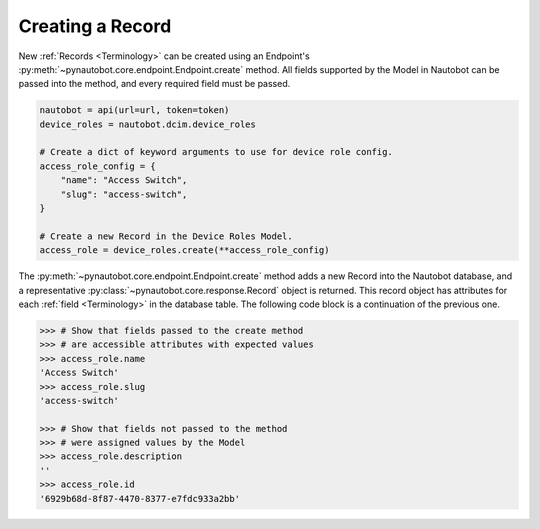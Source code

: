 Creating a Record
-----------------

New :ref:`Records <Terminology>` can be created using an Endpoint's :py:meth:`~pynautobot.core.endpoint.Endpoint.create` method.
All fields supported by the Model in Nautobot can be passed into the method, and every required field must be passed.

.. code-block:: python

    nautobot = api(url=url, token=token)
    device_roles = nautobot.dcim.device_roles

    # Create a dict of keyword arguments to use for device role config.
    access_role_config = {
        "name": "Access Switch",
        "slug": "access-switch",
    }

    # Create a new Record in the Device Roles Model.
    access_role = device_roles.create(**access_role_config)

The :py:meth:`~pynautobot.core.endpoint.Endpoint.create` method adds a new Record into the Nautobot database,
and a representative :py:class:`~pynautobot.core.response.Record` object is returned.
This record object has attributes for each :ref:`field <Terminology>` in the database table.
The following code block is a continuation of the previous one.

.. code-block:: python

    >>> # Show that fields passed to the create method
    >>> # are accessible attributes with expected values
    >>> access_role.name
    'Access Switch'
    >>> access_role.slug
    'access-switch'

    >>> # Show that fields not passed to the method
    >>> # were assigned values by the Model
    >>> access_role.description
    ''
    >>> access_role.id
    '6929b68d-8f87-4470-8377-e7fdc933a2bb'
